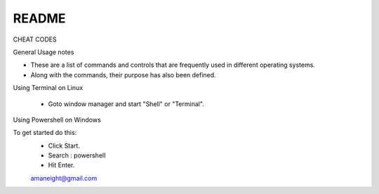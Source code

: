 =========
README
=========

CHEAT CODES 

General Usage notes

- These are a list of commands and controls that are frequently used in
  different operating systems.

- Along with the commands, their purpose has also been defined.

Using Terminal on Linux

 - Goto window manager and start "Shell" or "Terminal".

Using Powershell on Windows

To get started do this:
 - Click Start.
 - Search : powershell
 - Hit Enter.



 `amaneight@gmail.com <amaneight@gmail.com>`_
